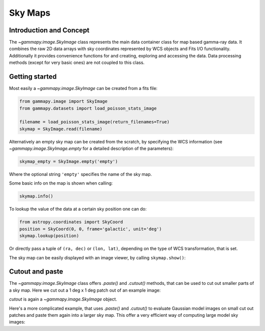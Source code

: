Sky Maps
========

Introduction and Concept
------------------------

The `~gammapy.image.SkyImage` class represents the main data container class for
map based gamma-ray data. It combines the raw 2D data arrays with sky coordinates
represented by WCS objects and Fits I/O functionality. Additionally it provides
convenience functions for and creating, exploring and accessing the data.
Data processing methods (except for very basic ones) are not coupled to this class.


Getting started
---------------

Most easily a `~gammapy.image.SkyImage` can be created from a fits file:

.. code::

    from gammapy.image import SkyImage
    from gammapy.datasets import load_poisson_stats_image

    filename = load_poisson_stats_image(return_filenames=True)
    skymap = SkyImage.read(filename)

Alternatively an empty sky map can be created from the scratch, by specifying the
WCS information (see `~gammapy.image.SkyImage.empty` for a detailed description of
the parameters):

.. code::

    skymap_empty = SkyImage.empty('empty')

Where the optional string ``'empty'`` specifies the name of the sky map.

Some basic info on the map is shown when calling:

.. code::

    skymap.info()

To lookup the value of the data at a certain sky position one can do:

.. code::

    from astropy.coordinates import SkyCoord
    position = SkyCoord(0, 0, frame='galactic', unit='deg')
    skymap.lookup(position)

Or directly pass a tuple of ``(ra, dec)`` or ``(lon, lat)``, depending on the
type of WCS transformation, that is set.

The sky map can be easily displayed with an image viewer, by calling ``skymap.show()``:

.. plot::
        :include-source:

        from gammapy.image import SkyImage
        from gammapy.datasets import load_poisson_stats_image

        filename = load_poisson_stats_image(return_filenames=True)
        counts = SkyImage.read(filename)
        counts.name = 'Counts'
        counts.show()


.. _skymap-cutpaste:

Cutout and paste
----------------

The `~gammapy.image.SkyImage` class offers `.paste()` and `.cutout()`
methods, that can be used to cut out smaller parts of a sky map.
Here we cut out a 1 deg x 1 deg patch out of an example image:

.. plot::
    :include-source:

    from astropy.units import Quantity
    from astropy.coordinates import SkyCoord
    from gammapy.image import SkyImage
    from gammapy.datasets import load_poisson_stats_image

    filename = load_poisson_stats_image(return_filenames=True)
    counts = SkyImage.read(filename)
    
    position = SkyCoord(0, 0, frame='galactic', unit='deg')
    size = Quantity([1, 1], 'deg')
    cutout = counts.cutout(position, size)
    cutout.show()

`cutout` is again a `~gammapy.image.SkyImage` object.

Here's a more complicated example, that uses `.paste()` and `.cutout()`
to evaluate Gaussian model images on small cut out patches and paste
them again into a larger sky map. This offer a very efficient way 
of computing large model sky images:

.. plot::
    :include-source:

    import numpy as np
    from gammapy.image import SkyImage
    from astropy.coordinates import SkyCoord
    from astropy.modeling.models import Gaussian2D
    from astropy import units as u

    BINSZ = 0.02
    sigma = 0.2
    ampl = 1. / (2 * np.pi * (sigma / BINSZ) ** 2)
    sources = [Gaussian2D(ampl, 0, 0, sigma, sigma),
               Gaussian2D(ampl, 2, 0, sigma, sigma),
               Gaussian2D(ampl, 0, 2, sigma, sigma), 
               Gaussian2D(ampl, 0, -2, sigma, sigma),
               Gaussian2D(ampl, -2, 0, sigma, sigma),
               Gaussian2D(ampl, 2, -2, sigma, sigma),
               Gaussian2D(ampl, -2, 2, sigma, sigma),
               Gaussian2D(ampl, -2, -2, sigma, sigma),
               Gaussian2D(ampl, 2, 2, sigma, sigma),]


    skymap = SkyImage.empty(nxpix=201, nypix=201, binsz=BINSZ)
    skymap.name = 'Flux'

    for source in sources:
        # Evaluate on cut out
        pos = SkyCoord(source.x_mean, source.y_mean,
                       unit='deg', frame='galactic')
        cutout = skymap.cutout(pos, size=(3.2 * u.deg, 3.2 * u.deg))
        c = cutout.coordinates()
        l, b = c.galactic.l.wrap_at('180d'), c.galactic.b
        cutout.data = source(l.deg, b.deg)
        skymap.paste(cutout)

    skymap.show()